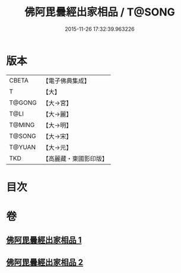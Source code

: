 #+TITLE: 佛阿毘曇經出家相品 / T@SONG
#+DATE: 2015-11-26 17:32:39.963226
* 版本
 |     CBETA|【電子佛典集成】|
 |         T|【大】     |
 |    T@GONG|【大→宮】   |
 |      T@LI|【大→麗】   |
 |    T@MING|【大→明】   |
 |    T@SONG|【大→宋】   |
 |    T@YUAN|【大→元】   |
 |       TKD|【高麗藏・東國影印版】|

* 目次
* 卷
** [[file:KR6k0071_001.txt][佛阿毘曇經出家相品 1]]
** [[file:KR6k0071_002.txt][佛阿毘曇經出家相品 2]]
